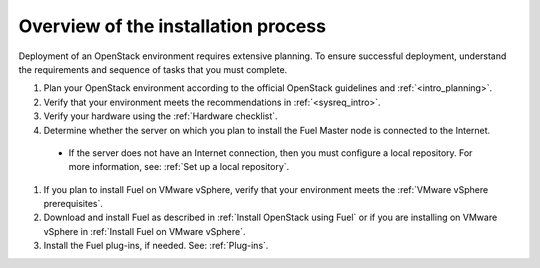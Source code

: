.. _intro_install_overview:

Overview of the installation process
~~~~~~~~~~~~~~~~~~~~~~~~~~~~~~~~~~~~

Deployment of an OpenStack environment requires extensive planning.
To ensure successful deployment, understand the requirements and sequence of
tasks that you must complete.

#. Plan your OpenStack environment according to the official OpenStack
   guidelines and :ref:`<intro_planning>`.

#. Verify that your environment meets the recommendations in
   :ref:`<sysreq_intro>`.

#. Verify your hardware using the :ref:`Hardware checklist`.

#. Determine whether the server on which you plan to install the Fuel
   Master node is connected to the Internet.

 * If the server does not have an Internet
   connection, then you must configure a local repository. For more
   information, see: :ref:`Set up a local repository`.

#. If you plan to install Fuel on VMware vSphere, verify that your environment
   meets the :ref:`VMware vSphere prerequisites`.

#. Download and install Fuel as described in :ref:`Install OpenStack using
   Fuel` or if you are installing on VMware vSphere in :ref:`Install Fuel
   on VMware vSphere`.

#. Install the Fuel plug-ins, if needed. See: :ref:`Plug-ins`.



